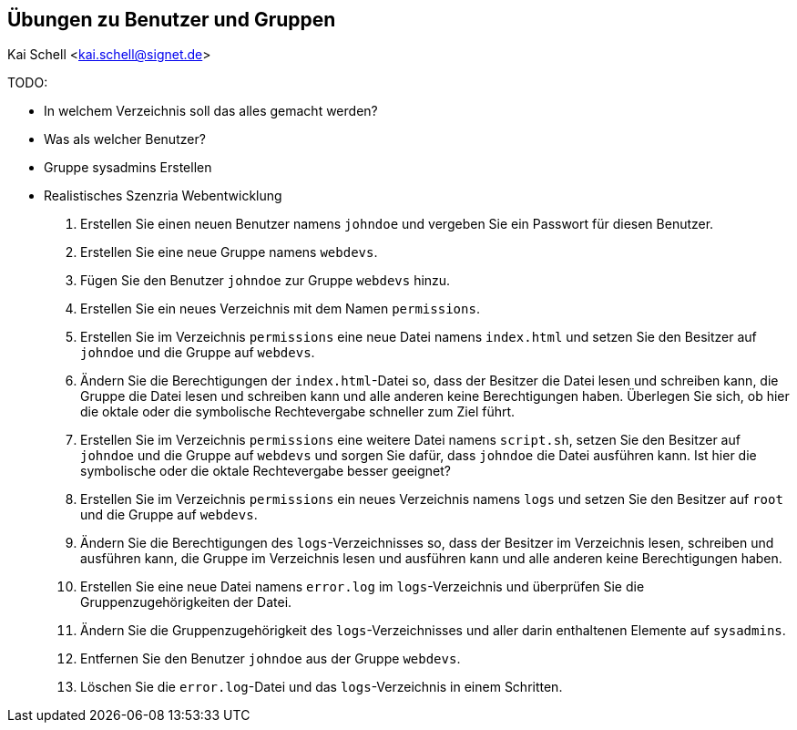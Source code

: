 == Übungen zu Benutzer und Gruppen

Kai Schell <kai.schell@signet.de>

:lang: de   
:icons: font
:toc:
:toc-position: right
:numbered!:


TODO: 

* In welchem Verzeichnis soll das alles gemacht werden?
* Was als welcher Benutzer?
* Gruppe sysadmins Erstellen
* Realistisches Szenzria Webentwicklung

. Erstellen Sie einen neuen Benutzer namens `johndoe` und vergeben Sie ein Passwort für diesen Benutzer.
. Erstellen Sie eine neue Gruppe namens `webdevs`.
. Fügen Sie den Benutzer `johndoe` zur Gruppe `webdevs` hinzu.
. Erstellen Sie ein neues Verzeichnis mit dem Namen `permissions`. 
. Erstellen Sie im Verzeichnis `permissions` eine neue Datei namens `index.html` und setzen Sie den Besitzer auf `johndoe` und die Gruppe auf `webdevs`.
. Ändern Sie die Berechtigungen der `index.html`-Datei so, dass der Besitzer die Datei lesen und schreiben kann, die Gruppe die Datei lesen und schreiben kann und alle anderen keine Berechtigungen haben. Überlegen Sie sich, ob hier die oktale oder die symbolische Rechtevergabe schneller zum Ziel führt.
. Erstellen Sie im Verzeichnis `permissions` eine weitere Datei namens `script.sh`, setzen Sie den Besitzer auf `johndoe` und die Gruppe auf `webdevs` und sorgen Sie dafür, dass `johndoe` die Datei ausführen kann. Ist hier die symbolische oder die oktale Rechtevergabe besser geeignet?
. Erstellen Sie im Verzeichnis `permissions` ein neues Verzeichnis namens `logs` und setzen Sie den Besitzer auf `root` und die Gruppe auf `webdevs`.
. Ändern Sie die Berechtigungen des `logs`-Verzeichnisses so, dass der Besitzer im Verzeichnis lesen, schreiben und ausführen kann, die Gruppe im Verzeichnis lesen und ausführen kann und alle anderen keine Berechtigungen haben. 
. Erstellen Sie eine neue Datei namens `error.log` im `logs`-Verzeichnis und überprüfen Sie die Gruppenzugehörigkeiten der Datei.
. Ändern Sie die Gruppenzugehörigkeit des `logs`-Verzeichnisses und aller darin enthaltenen Elemente auf `sysadmins`.
. Entfernen Sie den Benutzer `johndoe` aus der Gruppe `webdevs`.
. Löschen Sie die `error.log`-Datei und das `logs`-Verzeichnis in einem Schritten.


